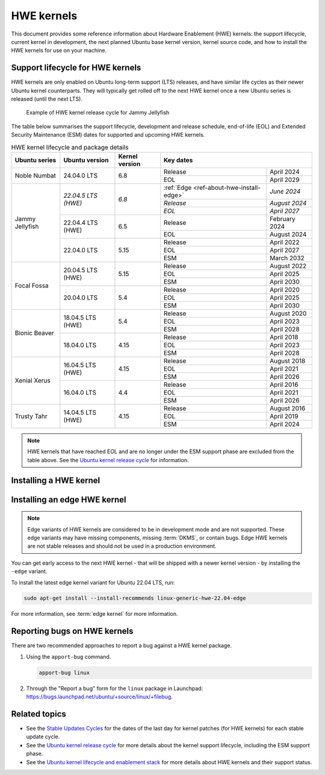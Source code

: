 HWE kernels
===========

This document provides some reference information about Hardware Enablement
(HWE) kernels: the support lifecycle, current kernel in development, the next
planned Ubuntu base kernel version, kernel source code, and how to install the
HWE kernels for use on your machine.

Support lifecycle for HWE kernels
---------------------------------

HWE kernels are only enabled on Ubuntu long-term support (LTS) releases, and
have similar life cycles as their newer Ubuntu kernel counterparts. They will
typically get rolled off to the next HWE kernel once a new Ubuntu series is
released (until the next LTS).

.. figure:: /_images/ref-hwe-kernel-release-cycle-jammy.svg
   :alt: Typical HWE kernel release cycle

   Example of HWE kernel release cycle for Jammy Jellyfish

The table below summarises the support lifecycle, development and release
schedule, end-of-life (EOL) and Extended Security Maintenance (ESM) dates for
supported and upcoming HWE kernels.

.. _table-ref-HWE-kernel-lifecycle-package:

.. table:: HWE kernel lifecycle and package details
   :align: center

   +-----------------+------------------------+----------------+----------------------------------------------------------+
   | Ubuntu series   | Ubuntu version         | Kernel version | Key dates                                                |
   +=================+========================+================+==========================================+===============+
   | Noble Numbat    | 24.04.0 LTS            | 6.8            | Release                                  | April 2024    |
   |                 |                        |                +------------------------------------------+---------------+
   |                 |                        |                | EOL                                      | April 2029    |
   +-----------------+------------------------+----------------+------------------------------------------+---------------+
   | Jammy Jellyfish | *22.04.5 LTS (HWE)*    | *6.8*          | :ref:`Edge <ref-about-hwe-install-edge>` | *June 2024*   |
   |                 |                        |                +------------------------------------------+---------------+
   |                 |                        |                | *Release*                                | *August 2024* |  
   |                 |                        |                +------------------------------------------+---------------+  
   |                 |                        |                | *EOL*                                    | *April 2027*  |
   |                 +------------------------+----------------+------------------------------------------+---------------+
   |                 | 22.04.4 LTS (HWE)      | 6.5            | Release                                  | February 2024 |
   |                 |                        |                +------------------------------------------+---------------+
   |                 |                        |                | EOL                                      | August 2024   |
   |                 +------------------------+----------------+------------------------------------------+---------------+
   |                 | 22.04.0 LTS            | 5.15           | Release                                  | April 2022    |
   |                 |                        |                +------------------------------------------+---------------+
   |                 |                        |                | EOL                                      | April 2027    |
   |                 |                        |                +------------------------------------------+---------------+
   |                 |                        |                | ESM                                      | March 2032    |
   +-----------------+------------------------+----------------+------------------------------------------+---------------+
   | Focal Fossa     | 20.04.5 LTS (HWE)      | 5.15           | Release                                  | August 2022   |
   |                 |                        |                +------------------------------------------+---------------+
   |                 |                        |                | EOL                                      | April 2025    |  
   |                 |                        |                +------------------------------------------+---------------+
   |                 |                        |                | ESM                                      | April 2030    |
   |                 +------------------------+----------------+------------------------------------------+---------------+
   |                 | 20.04.0 LTS            | 5.4            | Release                                  | April 2020    |
   |                 |                        |                +------------------------------------------+---------------+
   |                 |                        |                | EOL                                      | April 2025    |
   |                 |                        |                +------------------------------------------+---------------+
   |                 |                        |                | ESM                                      | April 2030    |
   +-----------------+------------------------+----------------+------------------------------------------+---------------+
   | Bionic Beaver   | 18.04.5 LTS (HWE)      | 5.4            | Release                                  | August 2020   |
   |                 |                        |                +------------------------------------------+---------------+
   |                 |                        |                | EOL                                      | April 2023    |  
   |                 |                        |                +------------------------------------------+---------------+
   |                 |                        |                | ESM                                      | April 2028    |
   |                 +------------------------+----------------+------------------------------------------+---------------+
   |                 | 18.04.0 LTS            | 4.15           | Release                                  | April 2018    |
   |                 |                        |                +------------------------------------------+---------------+
   |                 |                        |                | EOL                                      | April 2023    |
   |                 |                        |                +------------------------------------------+---------------+
   |                 |                        |                | ESM                                      | April 2028    |
   +-----------------+------------------------+----------------+------------------------------------------+---------------+
   | Xenial Xerus    | 16.04.5 LTS (HWE)      | 4.15           | Release                                  | August 2018   |
   |                 |                        |                +------------------------------------------+---------------+
   |                 |                        |                | EOL                                      | April 2021    |  
   |                 |                        |                +------------------------------------------+---------------+
   |                 |                        |                | ESM                                      | April 2026    |
   |                 +------------------------+----------------+------------------------------------------+---------------+
   |                 | 16.04.0 LTS            | 4.4            | Release                                  | April 2016    |
   |                 |                        |                +------------------------------------------+---------------+
   |                 |                        |                | EOL                                      | April 2021    |
   |                 |                        |                +------------------------------------------+---------------+
   |                 |                        |                | ESM                                      | April 2026    |
   +-----------------+------------------------+----------------+------------------------------------------+---------------+
   | Trusty Tahr     | 14.04.5 LTS (HWE)      | 4.15           | Release                                  | August 2016   |
   |                 |                        |                +------------------------------------------+---------------+
   |                 |                        |                | EOL                                      | April 2019    |  
   |                 |                        |                +------------------------------------------+---------------+
   |                 |                        |                | ESM                                      | April 2024    |
   +-----------------+------------------------+----------------+------------------------------------------+---------------+

.. note::

   HWE kernels that have reached EOL and are no longer under the ESM support
   phase are excluded from the table above.
   See the `Ubuntu kernel release cycle`_ for information.

Installing a HWE kernel
-----------------------

.. tabs::

   .. group-tab:: 24.04 LTS

      *Ubuntu 24.04 LTS (Noble Numbat)*

      By default, Ubuntu Desktop installations of 24.04 default to tracking the
      HWE stack.
      Server installations will default to the general availability (GA) kernel
      and provide the HWE kernel as an option. 
      
      Desktop:

      .. code:: shell

         sudo apt-get install --install-recommends linux-generic-hwe-24.04

      Server:

      .. code:: shell

         sudo apt-get install --install-recommends linux-generic-hwe-24.04

   .. group-tab:: 22.04 LTS

      *Ubuntu 22.04 LTS (Jammy Jellyfish)*

      By default, Ubuntu Desktop installations of 22.04 default to tracking the
      HWE stack.
      Server installations will default to the GA kernel and provide the HWE
      kernel as an option. 
      
      Desktop:

      .. code:: shell

         sudo apt-get install --install-recommends linux-generic-hwe-22.04

      Server:

      .. code:: shell

         sudo apt-get install --install-recommends linux-generic-hwe-22.04

   .. group-tab:: 20.04 LTS

      *Ubuntu 20.04 LTS (Focal Fossa)*

      By default, Ubuntu Desktop installations of 20.04 default to tracking the
      HWE stack.
      Server installations will default to the GA kernel and provide the HWE
      kernel as an option. 
      
      Desktop:

      .. code:: shell

         sudo apt-get install --install-recommends linux-generic-hwe-20.04

      Server:

      .. code:: shell

         sudo apt-get install --install-recommends linux-generic-hwe-20.04

   .. group-tab:: 18.04 LTS

      *Ubuntu 18.04 LTS (Bionic Beaver)*

      By default, Ubuntu Desktop installations of 18.04.2 and newer point
      releases will ship with an updated kernel and X stack.
      Server installations will default to the GA kernel and provide the HWE
      kernel as an option. 
      
      Desktop:

      .. code:: shell

         sudo apt-get install --install-recommends linux-generic-hwe-18.04 xserver-xorg-hwe-18.04

      Server:

      .. code:: shell

         sudo apt-get install --install-recommends linux-generic-hwe-18.04

   .. group-tab:: 16.04 LTS

      *Ubuntu 16.04 LTS (Xenial Xerus)*

      By default, Ubuntu Desktop installations of 16.04.2 and newer point
      releases will ship with an updated kernel and X stack.
      Server installations will default to the GA kernel and provide the HWE
      kernel as an option. 
      
      Desktop:

      .. code:: shell

         sudo apt-get install --install-recommends linux-generic-hwe-16.04 xserver-xorg-hwe-16.04

      Server:

      .. code:: shell

         sudo apt-get install --install-recommends linux-generic-hwe-16.04

   .. group-tab:: 14.04 LTS

      *Ubuntu 14.04 LTS (Trusty Tahr)*

      By default, Ubuntu Desktop installations of 14.04.2 and newer point
      releases will ship with an updated kernel and X stack.
      Server installations will default to the GA kernel and provide the HWE
      kernel as an option. 
      
      Desktop:

      .. code:: shell

         sudo apt-get install --install-recommends linux-generic-lts-xenial xserver-xorg-core-lts-xenial xserver-xorg-lts-xenial xserver-xorg-video-all-lts-xenial xserver-xorg-input-all-lts-xenial libwayland-egl1-mesa-lts-xenial


      Server:

      .. code:: shell

         sudo apt-get install --install-recommends linux-generic-lts-xenial

.. _ref-about-hwe-install-edge:

Installing an edge HWE kernel
-----------------------------

.. note::

   Edge variants of HWE kernels are considered to be in development mode and are
   not supported. These edge variants may have missing components, missing
   :term:`DKMS`, or contain bugs. Edge HWE kernels are not stable releases and
   should not be used in a production environment.

You can get early access to the next HWE kernel - that will be shipped with a
newer kernel version - by installing the ``-edge`` variant.

To install the latest edge kernel variant for Ubuntu 22.04 LTS, run:

.. code:: shell

   sudo apt-get install --install-recommends linux-generic-hwe-22.04-edge

For more information, see :term:`edge kernel` for more information.

Reporting bugs on HWE kernels
-----------------------------

There are two recommended approaches to report a bug against a HWE kernel
package.

1. Using the ``apport-bug`` command.

   .. code:: bash

      apport-bug linux

#. Through the "Report a bug" form for the ``linux`` package in Launchpad:
   https://bugs.launchpad.net/ubuntu/+source/linux/+filebug.

Related topics
--------------

- See the `Stable Updates Cycles`_ for the dates of the last day for kernel
  patches (for HWE kernels) for each stable update cycle.
- See the `Ubuntu kernel release cycle`_ for more details about the kernel
  support lifecycle, including the ESM support phase.
- See the `Ubuntu kernel lifecycle and enablement stack`_ for more details about
  HWE kernels and their support status.  

.. LINKS

.. _Stable Updates Cycles: https://kernel.ubuntu.com/
.. _Ubuntu kernel release cycle: https://ubuntu.com/about/release-cycle#ubuntu-kernel-release-cycle
.. _Ubuntu kernel lifecycle and enablement stack: https://ubuntu.com/kernel/lifecycle